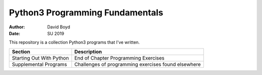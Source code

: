 Python3 Programming Fundamentals
###############################
:Author: David Boyd
:Date: SU 2019

This repository is a collection Python3 programs that I've written.

+--------------------------+--------------------------------------+
| Section                  | Description                          |
+==========================+======================================+
| Starting Out With Python | End of Chapter Programming Exercises |
+--------------------------+--------------------------------------+
| Supplemental Programs    | Challenges of programming exercises  |
|                          | found elsewhere                      |
+--------------------------+--------------------------------------+

